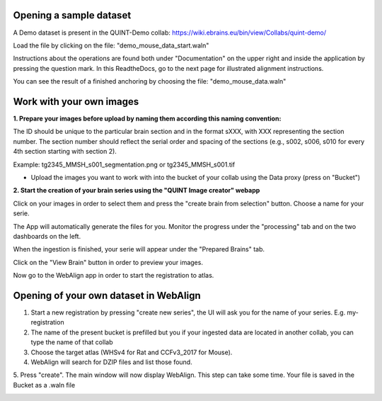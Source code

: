 **Opening a sample dataset**
-------------------------------
A Demo dataset is present in the QUINT-Demo collab: https://wiki.ebrains.eu/bin/view/Collabs/quint-demo/

Load the file by clicking on the file: "demo_mouse_data_start.waln"

Instructions about the operations are found both under "Documentation" on the upper right and inside the application by pressing the question mark.
In this ReadtheDocs, go to the next page for illustrated alignment instructions.

You can see the result of a finished anchoring by choosing the file: "demo_mouse_data.waln"


**Work with your own images**
----------------------------------------------------
**1. Prepare your images before upload by naming them according this naming convention:**

The ID should be unique to the particular brain section and in the format sXXX, with XXX representing the section number. The section number should reflect the serial order and spacing of the sections (e.g., s002, s006, s010 for every 4th section starting with section 2).

Example: tg2345_MMSH_s001_segmentation.png or tg2345_MMSH_s001.tif

- Upload the images you want to work with into the bucket of your collab using the Data proxy (press on "Bucket")

**2. Start the creation of your brain series using the "QUINT Image creator" webapp**

Click on your images in order to select them and press the "create brain from selection" button. Choose a name for your serie.

The App will automatically generate the files for you. Monitor the progress under the "processing" tab and on the two dashboards on the left.

When the ingestion is finished, your serie will appear under the "Prepared Brains" tab.

Click on the "View Brain" button in order to preview your images.

Now go to the WebAlign app in order to start the registration to atlas.


**Opening of your own dataset in WebAlign**
-----------------------------------

1. Start a new registration by pressing "create new series", the UI will ask you for the name of your series. E.g. my-registration

2. The name of the present bucket is prefilled but you if your ingested data are located in another collab, you can type the name of that collab

3. Choose the target atlas (WHSv4 for Rat and CCFv3_2017 for Mouse).

4. WebAlign will search for DZIP files and list those found.

5. Press "create". The main window will now display WebAlign. This step can take some time.
Your file is saved in the Bucket as a .waln file


.. image:: images/image2.png
  :width: 3.30139in
  :height: 3.54662in
  
  
  
  
